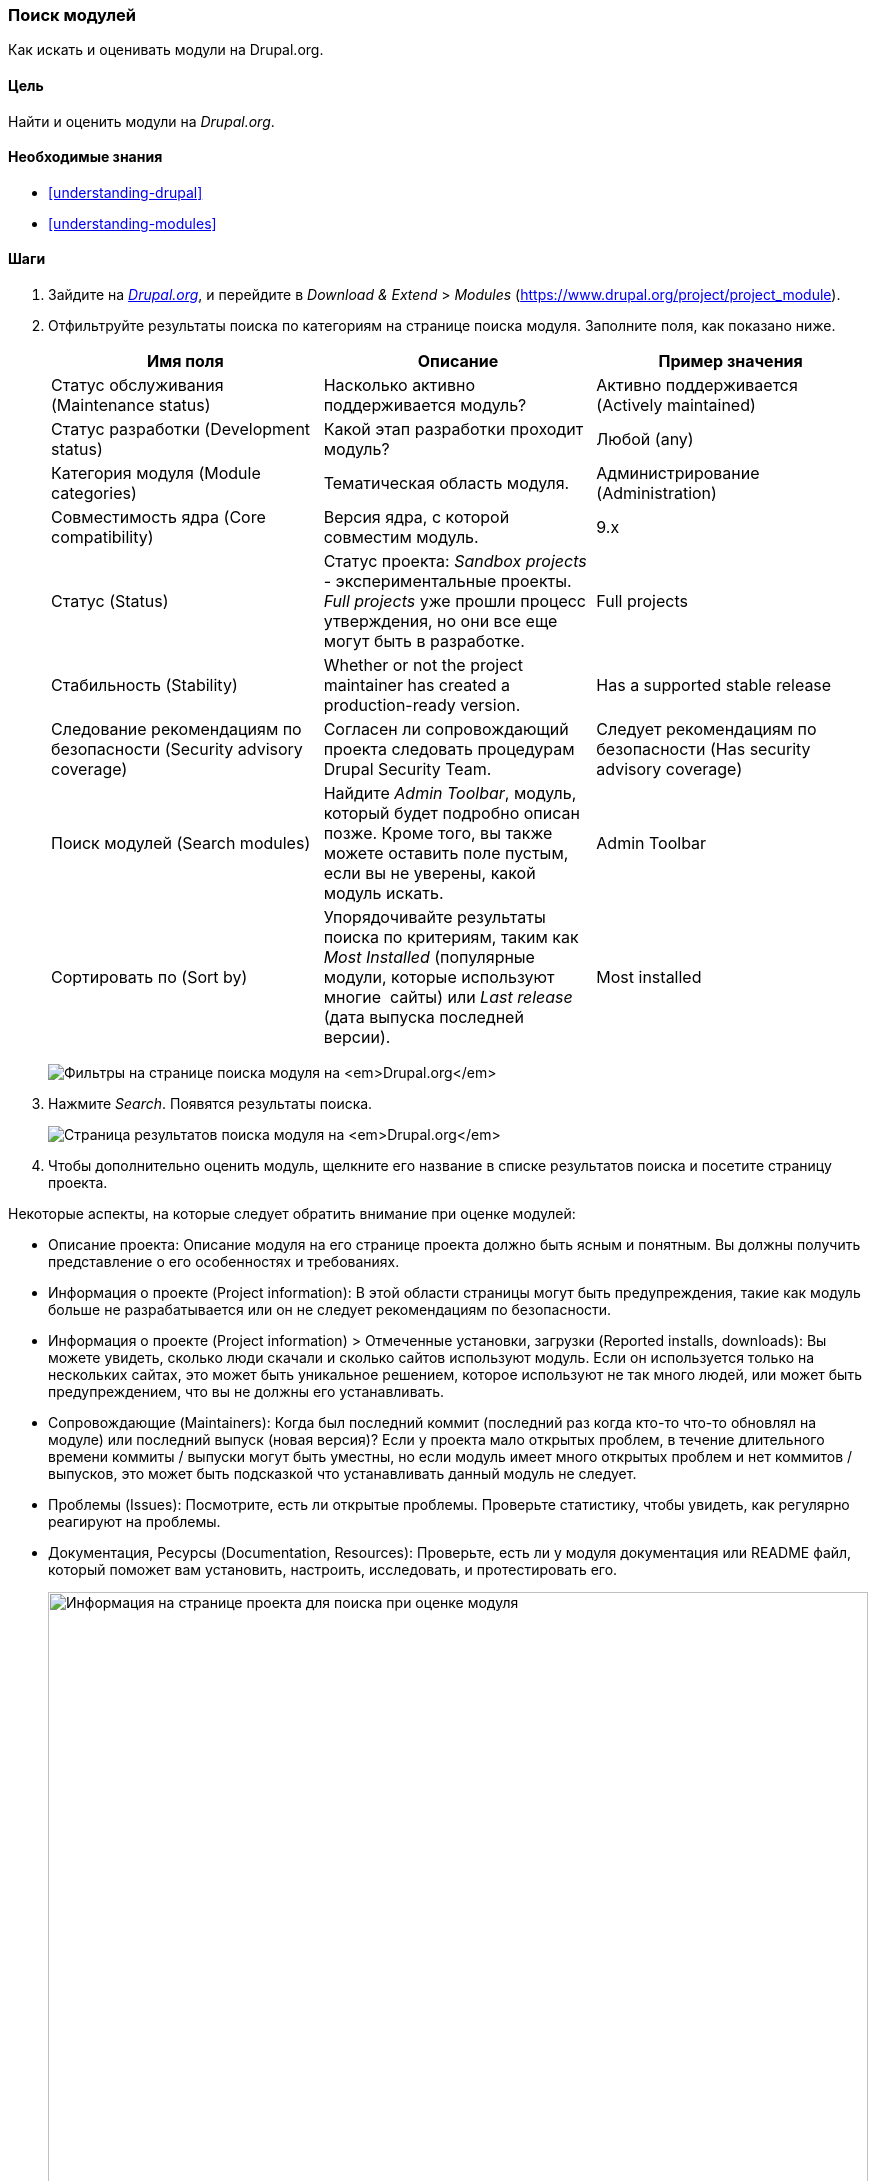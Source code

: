 [[extend-module-find]]

=== Поиск модулей

[role="summary"]
Как искать и оценивать модули на Drupal.org.

(((Модуль,поиск)))
(((Модуль,оценка)))
(((Дополнительный модуль,поиск)))
(((Дополнительный модуль,оценка)))
(((Сайт Drupal.org,поиск и оценка модулей)))

==== Цель

Найти и оценить модули на _Drupal.org_.

==== Необходимые знания

* <<understanding-drupal>>
* <<understanding-modules>>

//==== Site prerequisites

==== Шаги

. Зайдите на https://www.drupal.org[_Drupal.org_], и перейдите в _Download &
Extend_ > _Modules_ (https://www.drupal.org/project/project_module).

. Отфильтруйте результаты поиска по категориям на странице поиска модуля.
Заполните поля, как показано ниже.
+
[width="100%",frame="topbot",options="header"]
|================================
|Имя поля |Описание |Пример значения
|Статус обслуживания (Maintenance status) |Насколько активно поддерживается модуль? | Активно поддерживается (Actively maintained)
|Статус разработки (Development status) |Какой этап разработки проходит модуль?| Любой (any)
|Категория модуля (Module categories) |Тематическая область модуля.|Администрирование (Administration)
|Совместимость ядра (Core compatibility) |Версия ядра, с которой совместим модуль.|9.x
|Статус (Status) |Статус проекта: _Sandbox projects_ - экспериментальные проекты. _Full projects_
 уже прошли процесс утверждения, но они все еще могут быть в разработке. |Full projects
|Стабильность (Stability) | Whether or not the project maintainer has created a production-ready version.
 |Has a supported stable release
|Следование рекомендациям по безопасности (Security advisory coverage) |Согласен ли сопровождающий проекта следовать процедурам Drupal
 Security Team. |Следует рекомендациям по безопасности (Has security advisory coverage)
|Поиск модулей (Search modules) |Найдите _Admin Toolbar_, модуль, который будет подробно описан позже.
 Кроме того, вы также можете оставить поле пустым, если вы не уверены, какой модуль искать.
 |Admin Toolbar
|Сортировать по (Sort by) |Упорядочивайте результаты поиска по критериям, таким как _Most Installed_ (популярные модули, которые используют многие
 сайты) или _Last release_ (дата выпуска последней версии). |Most installed
|================================
+
--
// Module search box on https://www.drupal.org/project/project_module.
image:images/extend-module-find_module_finder.png["Фильтры на странице поиска модуля на _Drupal.org_"]
--

. Нажмите _Search_. Появятся результаты поиска.
+
--
// Search results on https://www.drupal.org/project/project_module.
image:images/extend-module-find_search_results.png["Страница результатов поиска модуля на _Drupal.org_"]
--

. Чтобы дополнительно оценить модуль, щелкните его название в списке результатов поиска и
посетите страницу проекта.

Некоторые аспекты, на которые следует обратить внимание при оценке модулей:

* Описание проекта: Описание модуля на его странице проекта должно
быть ясным и понятным. Вы должны получить представление о его особенностях и требованиях.

* Информация о проекте (Project information): В этой области страницы могут быть предупреждения, такие как
модуль больше не разрабатывается или он не следует
рекомендациям по безопасности.

* Информация о проекте (Project information) > Отмеченные установки, загрузки (Reported installs, downloads): Вы можете увидеть, сколько
люди скачали и сколько сайтов используют модуль. Если он используется только
на нескольких сайтах, это может быть уникальное решением, которое используют не так много людей, или может
быть предупреждением, что вы не должны его устанавливать.

* Сопровождающие (Maintainers): Когда был последний коммит (последний раз когда кто-то что-то обновлял
на модуле) или последний выпуск (новая версия)? Если у проекта мало открытых
проблем, в течение длительного времени коммиты / выпуски могут быть уместны, но если модуль имеет
много открытых проблем и нет коммитов / выпусков, это может быть подсказкой
что устанавливать данный модуль не следует.

* Проблемы (Issues): Посмотрите, есть ли открытые проблемы.
Проверьте статистику, чтобы увидеть, как регулярно реагируют на проблемы.

* Документация, Ресурсы (Documentation, Resources): Проверьте, есть ли у модуля документация или README
файл, который поможет вам установить, настроить, исследовать, и протестировать его.
+
--
// Project page for Admin Toolbar module.
image:images/extend-module-find_project_info.png["Информация на странице проекта для поиска при оценке модуля", width="100%"]
--

==== Расширьте своё понимание

<<extend-module-install>>

//==== Related concepts

==== Видео

// Video from Drupalize.Me.
video::https://www.youtube-nocookie.com/embed/G-XUuSj9xYA[title="Finding Modules"]

//==== Additional resources


*Авторы*

Написано https://www.drupal.org/u/dianalakatos[Diána Lakatos] в
https://pronovix.com//[Pronovix].

Переведено https://www.drupal.org/u/MishaIsmajlov[Михаил Исмайлов].
